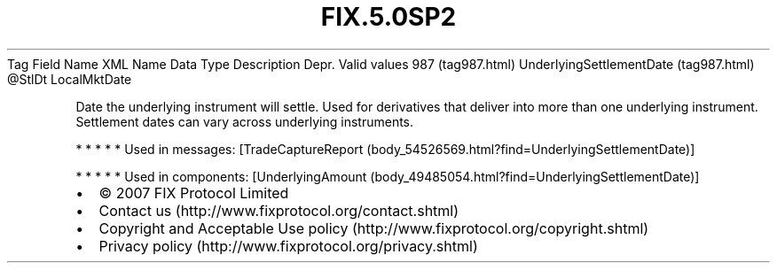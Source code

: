 .TH FIX.5.0SP2 "" "" "Tag #987"
Tag
Field Name
XML Name
Data Type
Description
Depr.
Valid values
987 (tag987.html)
UnderlyingSettlementDate (tag987.html)
\@StlDt
LocalMktDate
.PP
Date the underlying instrument will settle. Used for derivatives
that deliver into more than one underlying instrument. Settlement
dates can vary across underlying instruments.
.PP
   *   *   *   *   *
Used in messages:
[TradeCaptureReport (body_54526569.html?find=UnderlyingSettlementDate)]
.PP
   *   *   *   *   *
Used in components:
[UnderlyingAmount (body_49485054.html?find=UnderlyingSettlementDate)]

.PD 0
.P
.PD

.PP
.PP
.IP \[bu] 2
© 2007 FIX Protocol Limited
.IP \[bu] 2
Contact us (http://www.fixprotocol.org/contact.shtml)
.IP \[bu] 2
Copyright and Acceptable Use policy (http://www.fixprotocol.org/copyright.shtml)
.IP \[bu] 2
Privacy policy (http://www.fixprotocol.org/privacy.shtml)
